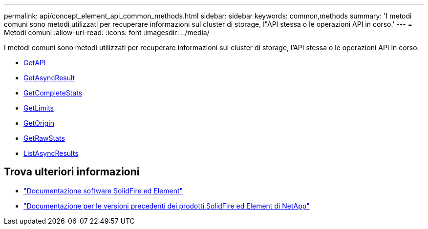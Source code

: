 ---
permalink: api/concept_element_api_common_methods.html 
sidebar: sidebar 
keywords: common,methods 
summary: 'I metodi comuni sono metodi utilizzati per recuperare informazioni sul cluster di storage, l"API stessa o le operazioni API in corso.' 
---
= Metodi comuni
:allow-uri-read: 
:icons: font
:imagesdir: ../media/


[role="lead"]
I metodi comuni sono metodi utilizzati per recuperare informazioni sul cluster di storage, l'API stessa o le operazioni API in corso.

* xref:reference_element_api_getapi.adoc[GetAPI]
* xref:reference_element_api_getasyncresult.adoc[GetAsyncResult]
* xref:reference_element_api_getcompletestats.adoc[GetCompleteStats]
* xref:reference_element_api_getlimits.adoc[GetLimits]
* xref:reference_element_api_getorigin.adoc[GetOrigin]
* xref:reference_element_api_getrawstats.adoc[GetRawStats]
* xref:reference_element_api_listasyncresults.adoc[ListAsyncResults]




== Trova ulteriori informazioni

* https://docs.netapp.com/us-en/element-software/index.html["Documentazione software SolidFire ed Element"]
* https://docs.netapp.com/sfe-122/topic/com.netapp.ndc.sfe-vers/GUID-B1944B0E-B335-4E0B-B9F1-E960BF32AE56.html["Documentazione per le versioni precedenti dei prodotti SolidFire ed Element di NetApp"^]

